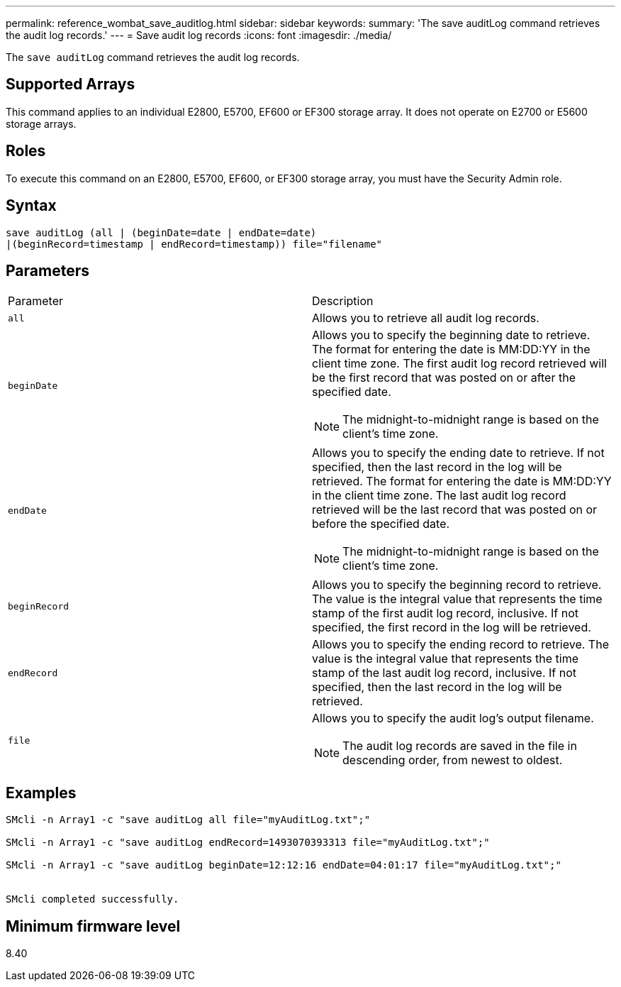 ---
permalink: reference_wombat_save_auditlog.html
sidebar: sidebar
keywords: 
summary: 'The save auditLog command retrieves the audit log records.'
---
= Save audit log records
:icons: font
:imagesdir: ./media/

[.lead]
The `save auditLog` command retrieves the audit log records.

== Supported Arrays

This command applies to an individual E2800, E5700, EF600 or EF300 storage array. It does not operate on E2700 or E5600 storage arrays.

== Roles

To execute this command on an E2800, E5700, EF600, or EF300 storage array, you must have the Security Admin role.

== Syntax

----

save auditLog (all | (beginDate=date | endDate=date)
|(beginRecord=timestamp | endRecord=timestamp)) file="filename"
----

== Parameters

|===
| Parameter| Description
a|
`all`
a|
Allows you to retrieve all audit log records.
a|
`beginDate`
a|
Allows you to specify the beginning date to retrieve. The format for entering the date is MM:DD:YY in the client time zone. The first audit log record retrieved will be the first record that was posted on or after the specified date.
[NOTE]
====
The midnight-to-midnight range is based on the client's time zone.
====

a|
`endDate`
a|
Allows you to specify the ending date to retrieve. If not specified, then the last record in the log will be retrieved. The format for entering the date is MM:DD:YY in the client time zone. The last audit log record retrieved will be the last record that was posted on or before the specified date.
[NOTE]
====
The midnight-to-midnight range is based on the client's time zone.
====

a|
`beginRecord`
a|
Allows you to specify the beginning record to retrieve. The value is the integral value that represents the time stamp of the first audit log record, inclusive. If not specified, the first record in the log will be retrieved.
a|
`endRecord`
a|
Allows you to specify the ending record to retrieve. The value is the integral value that represents the time stamp of the last audit log record, inclusive. If not specified, then the last record in the log will be retrieved.
a|
`file`
a|
Allows you to specify the audit log's output filename.
[NOTE]
====
The audit log records are saved in the file in descending order, from newest to oldest.
====

|===

== Examples

----

SMcli -n Array1 -c "save auditLog all file="myAuditLog.txt";"

SMcli -n Array1 -c "save auditLog endRecord=1493070393313 file="myAuditLog.txt";"

SMcli -n Array1 -c "save auditLog beginDate=12:12:16 endDate=04:01:17 file="myAuditLog.txt";"


SMcli completed successfully.
----

== Minimum firmware level

8.40
